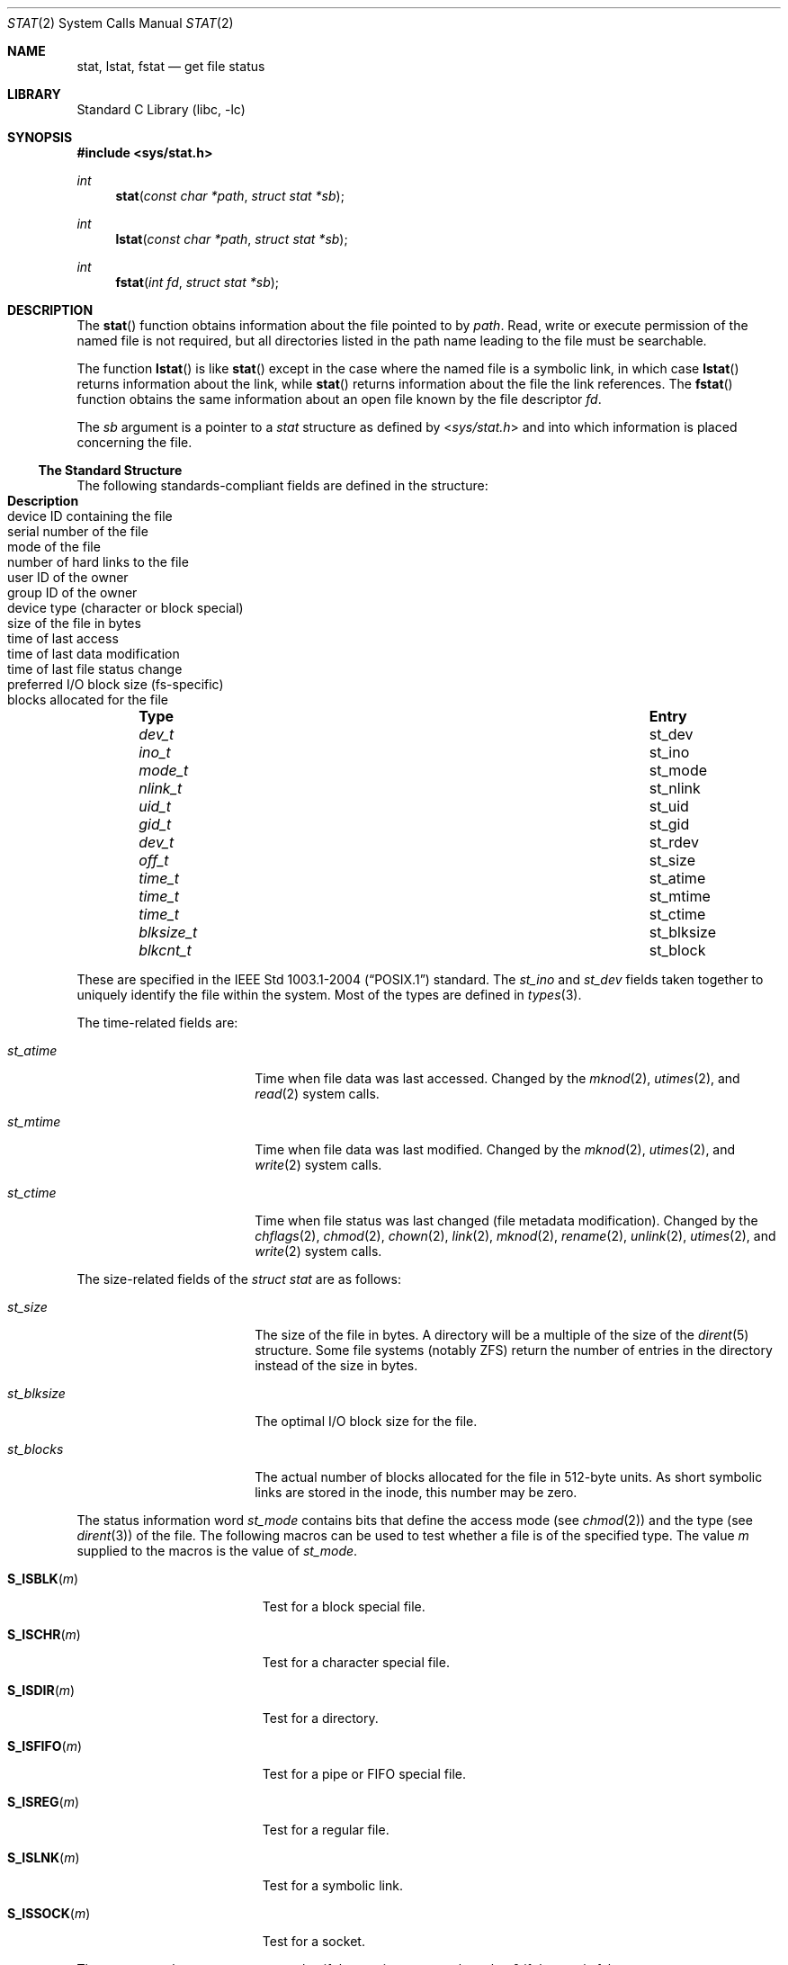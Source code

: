 .\"	$NetBSD: stat.2,v 1.45 2010/05/31 12:16:20 njoly Exp $
.\"
.\" Copyright (c) 1980, 1991, 1993, 1994
.\"	The Regents of the University of California.  All rights reserved.
.\"
.\" Redistribution and use in source and binary forms, with or without
.\" modification, are permitted provided that the following conditions
.\" are met:
.\" 1. Redistributions of source code must retain the above copyright
.\"    notice, this list of conditions and the following disclaimer.
.\" 2. Redistributions in binary form must reproduce the above copyright
.\"    notice, this list of conditions and the following disclaimer in the
.\"    documentation and/or other materials provided with the distribution.
.\" 3. Neither the name of the University nor the names of its contributors
.\"    may be used to endorse or promote products derived from this software
.\"    without specific prior written permission.
.\"
.\" THIS SOFTWARE IS PROVIDED BY THE REGENTS AND CONTRIBUTORS ``AS IS'' AND
.\" ANY EXPRESS OR IMPLIED WARRANTIES, INCLUDING, BUT NOT LIMITED TO, THE
.\" IMPLIED WARRANTIES OF MERCHANTABILITY AND FITNESS FOR A PARTICULAR PURPOSE
.\" ARE DISCLAIMED.  IN NO EVENT SHALL THE REGENTS OR CONTRIBUTORS BE LIABLE
.\" FOR ANY DIRECT, INDIRECT, INCIDENTAL, SPECIAL, EXEMPLARY, OR CONSEQUENTIAL
.\" DAMAGES (INCLUDING, BUT NOT LIMITED TO, PROCUREMENT OF SUBSTITUTE GOODS
.\" OR SERVICES; LOSS OF USE, DATA, OR PROFITS; OR BUSINESS INTERRUPTION)
.\" HOWEVER CAUSED AND ON ANY THEORY OF LIABILITY, WHETHER IN CONTRACT, STRICT
.\" LIABILITY, OR TORT (INCLUDING NEGLIGENCE OR OTHERWISE) ARISING IN ANY WAY
.\" OUT OF THE USE OF THIS SOFTWARE, EVEN IF ADVISED OF THE POSSIBILITY OF
.\" SUCH DAMAGE.
.\"
.\"     @(#)stat.2	8.4 (Berkeley) 5/1/95
.\"
.Dd April 17, 2010
.Dt STAT 2
.Os
.Sh NAME
.Nm stat ,
.Nm lstat ,
.Nm fstat
.Nd get file status
.Sh LIBRARY
.Lb libc
.Sh SYNOPSIS
.In sys/stat.h
.Ft int
.Fn stat "const char *path" "struct stat *sb"
.Ft int
.Fn lstat "const char *path" "struct stat *sb"
.Ft int
.Fn fstat "int fd" "struct stat *sb"
.Sh DESCRIPTION
The
.Fn stat
function obtains information about the file pointed to by
.Fa path .
Read, write or execute
permission of the named file is not required, but all directories
listed in the path name leading to the file must be searchable.
.Pp
The function
.Fn lstat
is like
.Fn stat
except in the case where the named file is a symbolic link,
in which case
.Fn lstat
returns information about the link,
while
.Fn stat
returns information about the file the link references.
The
.Fn fstat
function obtains the same information about an open file
known by the file descriptor
.Fa fd .
.Pp
The
.Fa sb
argument is a pointer to a
.Fa stat
structure
as defined by
.In sys/stat.h
and into which information is placed concerning the file.
.Ss The Standard Structure
The following standards-compliant fields are defined in the structure:
.Bl -column -offset indent \
"nlink_t " "st_nlink " "Description"
.It Sy Type Ta Sy Entry Ta Sy Description
.It Vt dev_t Ta st_dev Ta device ID containing the file
.It Vt ino_t Ta st_ino Ta serial number of the file
.It Vt mode_t Ta st_mode Ta mode of the file
.It Vt nlink_t Ta st_nlink Ta number of hard links to the file
.It Vt uid_t Ta st_uid Ta user ID of the owner
.It Vt gid_t Ta st_gid Ta group ID of the owner
.It Vt dev_t Ta st_rdev Ta device type (character or block special)
.It Vt off_t Ta st_size Ta size of the file in bytes
.It Vt time_t Ta st_atime Ta time of last access
.It Vt time_t Ta st_mtime Ta time of last data modification
.It Vt time_t Ta st_ctime Ta  time of last file status change
.It Vt blksize_t Ta st_blksize Ta preferred I/O block size (fs-specific)
.It Vt blkcnt_t Ta st_block Ta blocks allocated for the file
.El
.Pp
These are specified in the
.St -p1003.1-2004
standard.
The
.Va st_ino
and
.Va st_dev
fields taken together to uniquely identify the file within the system.
Most of the types are defined in
.Xr types 3 .
.Pp
The time-related fields are:
.Bl -tag -width st_blksize -offset indent
.It Va st_atime
Time when file data was last accessed.
Changed by the
.Xr mknod 2 ,
.Xr utimes 2 ,
and
.Xr read 2
system calls.
.It Va st_mtime
Time when file data was last modified.
Changed by the
.Xr mknod 2 ,
.Xr utimes 2 ,
and
.Xr write 2
system calls.
.It Va st_ctime
Time when file status was last changed (file metadata modification).
Changed by the
.Xr chflags 2 ,
.Xr chmod 2 ,
.Xr chown 2 ,
.Xr link 2 ,
.Xr mknod 2 ,
.Xr rename 2 ,
.Xr unlink 2 ,
.Xr utimes 2 ,
and
.Xr write 2
system calls.
.El
.Pp
The size-related fields of the
.Fa struct stat
are as follows:
.Bl -tag -width st_blksize -offset indent
.It Va st_size
The size of the file in bytes.
A directory will be a multiple of the size of the
.Xr dirent 5
structure.
Some file systems (notably ZFS) return the number of entries in the directory
instead of the size in bytes.
.It Va st_blksize
The optimal I/O block size for the file.
.It Va st_blocks
The actual number of blocks allocated for the file in 512-byte units.
As short symbolic links are stored in the inode, this number may
be zero.
.El
.Pp
The status information word
.Fa st_mode
contains bits that define the access mode (see
.Xr chmod 2 )
and the type (see
.Xr dirent 3 )
of the file.
The following macros can be used to test
whether a file is of the specified type.
The value
.Fa m
supplied to the macros is the value of
.Va st_mode .
.Bl -tag -width "S_ISSOCK(m)" -offset indent
.It Fn S_ISBLK "m"
Test for a block special file.
.It Fn S_ISCHR "m"
Test for a character special file.
.It Fn S_ISDIR "m"
Test for a directory.
.It Fn S_ISFIFO "m"
Test for a pipe or FIFO special file.
.It Fn S_ISREG "m"
Test for a regular file.
.It Fn S_ISLNK "m"
Test for a symbolic link.
.It Fn S_ISSOCK "m"
Test for a socket.
.El
.Pp
The macros evaluate to a non-zero value if the test
is true or to the value 0 if the test is false.
.Ss NetBSD Extensions
The following additional
.Nx
specific fields are present:
.Bl -column -offset indent \
"uint32_t" "st_birthtimensec" "Description"
.It Sy Type Ta Sy Entry Ta Sy Description
.It Vt long Ta st_atimensec Ta last access (nanoseconds)
.It Vt long Ta st_mtimensec Ta last modification (nanoseconds)
.It Vt long Ta st_ctimensec Ta last status change (nanoseconds)
.It Vt time_t Ta st_birthtime Ta time of inode creation
.It Vt long Ta st_birthtimensec Ta inode creation (nanoseconds)
.It Vt uint32_t Ta st_flags Ta user defined flags for the file
.It Vt uint32_t Ta st_gen Ta file generation number
.\"
.\" XXX: What is this?
.\"
.It Vt uint32_t Ta st_spare[2] Ta implementation detail
.El
.Pp
However, if
_NETBSD_SOURCE
is furthermore defined, instead of the above,
the following are present in the structure:
.Bl -column -offset indent \
"struct timespec " "st_birthtimensec" "Description"
.It Sy Type Ta Sy Entry Ta Sy Description
.It Vt struct timespec Ta st_atimespec Ta time of last access
.It Vt struct timespec Ta st_mtimespec Ta time of last modification
.It Vt struct timespec Ta st_birthtimespec Ta time of creation
.It Vt uint32_t Ta st_flags Ta user defined flags
.It Vt uint32_t Ta st_gen Ta file generation number
.\"
.\" XXX: What is this?
.\"
.It Vt uint32_t Ta st_spare[2] Ta implementation detail
.El
.Pp
In this case the following macros are provided for convenience:
.Bd -literal -offset indent
#if defined(_NETBSD_SOURCE)
  #define st_atime                st_atimespec.tv_sec
  #define st_atimensec            st_atimespec.tv_nsec
  #define st_mtime                st_mtimespec.tv_sec
  #define st_mtimensec            st_mtimespec.tv_nsec
  #define st_ctime                st_ctimespec.tv_sec
  #define st_ctimensec            st_ctimespec.tv_nsec
  #define st_birthtime            st_birthtimespec.tv_sec
  #define st_birthtimensec        st_birthtimespec.tv_nsec
#endif
.Ed
.Pp
The status information word
.Fa st_flags
has the following bits:
.Bl -column -offset indent \
"struct timespec " "st_birthtimensec"
.It Sy Constant Ta Sy Description
.It Dv UF_NODUMP Ta do not dump a file
.It Dv UF_IMMUTABLE Ta file may not be changed
.It Dv UF_APPEND Ta writes to file may only append
.It Dv UF_OPAQUE Ta directory is opaque wrt. union
.It Dv SF_ARCHIVED Ta file is archived
.It Dv SF_IMMUTABLE Ta file may not be changed
.It Dv SF_APPEND Ta writes to file may only append
.El
.Pp
For a description of the flags, see
.Xr chflags 2 .
.Sh RETURN VALUES
Upon successful completion a value of 0 is returned.
Otherwise, a value of \-1 is returned and
.Va errno
is set to indicate the error.
.Sh COMPATIBILITY
Previous versions of the system used different types for the
.Li st_dev ,
.Li st_uid ,
.Li st_gid ,
.Li st_rdev ,
.Li st_size ,
.Li st_blksize
and
.Li st_blocks
fields.
.Sh ERRORS
.Fn stat
and
.Fn lstat
will fail if:
.Bl -tag -width Er
.It Bq Er EACCES
Search permission is denied for a component of the path prefix.
.It Bq Er EBADF
A badly formed v-node was encountered.
This can happen if a file system information node is incorrect.
.It Bq Er EFAULT
.Fa sb
or
.Em name
points to an invalid address.
.It Bq Er EIO
An I/O error occurred while reading from or writing to the file system.
.It Bq Er ELOOP
Too many symbolic links were encountered in translating the pathname.
.It Bq Er ENAMETOOLONG
A component of a pathname exceeded
.Brq Dv NAME_MAX
characters, or an entire path name exceeded
.Brq Dv PATH_MAX
characters.
.It Bq Er ENOENT
The named file does not exist.
.It Bq Er ENOTDIR
A component of the path prefix is not a directory.
.It Bq Er ENXIO
The named file is a character special or block
special file, and the device associated with this special file
does not exist.
.El
.Pp
.Fn fstat
will fail if:
.Bl -tag -width Er
.It Bq Er EBADF
.Fa fd
is not a valid open file descriptor.
.It Bq Er EFAULT
.Fa sb
points to an invalid address.
.It Bq Er EIO
An I/O error occurred while reading from or writing to the file system.
.El
.Sh SEE ALSO
.Xr chflags 2 ,
.Xr chmod 2 ,
.Xr chown 2 ,
.Xr utimes 2 ,
.Xr dirent 3 ,
.Xr types 3 ,
.Xr symlink 7
.Sh STANDARDS
The described functions conform to
.St -p1003.1-2004 .
.Sh HISTORY
A
.Fn stat
function call appeared in
.At v2 .
A
.Fn lstat
function call appeared in
.Bx 4.2 .
.Sh BUGS
Applying
.Fn fstat
to a socket (and thus to a pipe)
returns a zero'd buffer,
except for the blocksize field,
and a unique device and file serial number.
